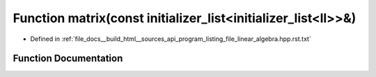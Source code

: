 .. _exhale_function_program__listing__file__linear__algebra_8hpp_8rst_8txt_1a588223ec530d011c9773e42780a19a4d:

Function matrix(const initializer_list<initializer_list<ll>>&)
==============================================================

- Defined in :ref:`file_docs__build_html__sources_api_program_listing_file_linear_algebra.hpp.rst.txt`


Function Documentation
----------------------


.. doxygenfunction:: matrix(const initializer_list<initializer_list<ll>>&)

